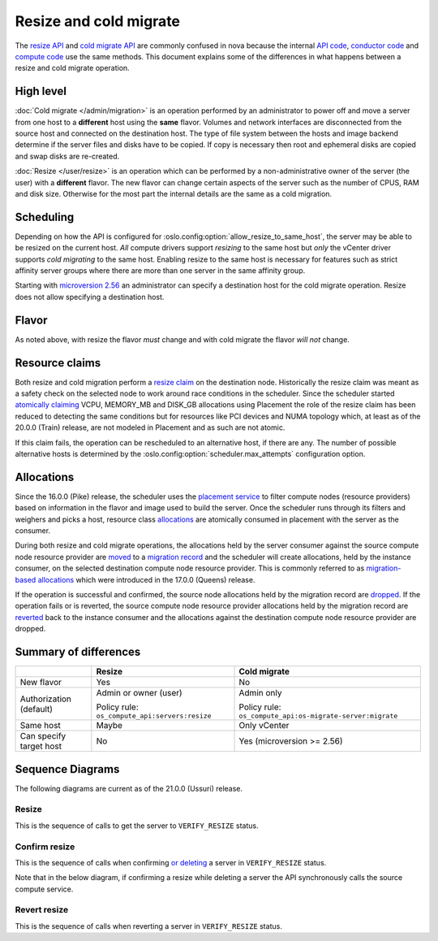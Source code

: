=======================
Resize and cold migrate
=======================

The `resize API`_ and `cold migrate API`_ are commonly confused in nova because
the internal `API code`_, `conductor code`_ and `compute code`_ use the same
methods. This document explains some of the differences in what
happens between a resize and cold migrate operation.

High level
~~~~~~~~~~

:doc:`Cold migrate </admin/migration>` is an operation performed by an
administrator to power off and move a server from one host to a **different**
host using the **same** flavor. Volumes and network interfaces are disconnected
from the source host and connected on the destination host. The type of file
system between the hosts and image backend determine if the server files and
disks have to be copied. If copy is necessary then root and ephemeral disks are
copied and swap disks are re-created.

:doc:`Resize </user/resize>` is an operation which can be performed by a
non-administrative owner of the server (the user) with a **different** flavor.
The new flavor can change certain aspects of the server such as the number of
CPUS, RAM and disk size. Otherwise for the most part the internal details are
the same as a cold migration.

Scheduling
~~~~~~~~~~

Depending on how the API is configured for
:oslo.config:option:`allow_resize_to_same_host`, the server may be able to be
resized on the current host. *All* compute drivers support *resizing* to the
same host but *only* the vCenter driver supports *cold migrating* to the same
host. Enabling resize to the same host is necessary for features such as
strict affinity server groups where there are more than one server in the same
affinity group.

Starting with `microversion 2.56`_ an administrator can specify a destination
host for the cold migrate operation. Resize does not allow specifying a
destination host.

Flavor
~~~~~~

As noted above, with resize the flavor *must* change and with cold migrate the
flavor *will not* change.

Resource claims
~~~~~~~~~~~~~~~

Both resize and cold migration perform a `resize claim`_ on the destination
node. Historically the resize claim was meant as a safety check on the selected
node to work around race conditions in the scheduler. Since the scheduler
started `atomically claiming`_ VCPU, MEMORY_MB and DISK_GB allocations using
Placement the role of the resize claim has been reduced to detecting the same
conditions but for resources like PCI devices and NUMA topology which, at least
as of the 20.0.0 (Train) release, are not modeled in Placement and as such are
not atomic.

If this claim fails, the operation can be rescheduled to an alternative
host, if there are any. The number of possible alternative hosts is determined
by the :oslo.config:option:`scheduler.max_attempts` configuration option.

Allocations
~~~~~~~~~~~

Since the 16.0.0 (Pike) release, the scheduler uses the `placement service`_
to filter compute nodes (resource providers) based on information in the flavor
and image used to build the server. Once the scheduler runs through its filters
and weighers and picks a host, resource class `allocations`_ are atomically
consumed in placement with the server as the consumer.

During both resize and cold migrate operations, the allocations held by the
server consumer against the source compute node resource provider are `moved`_
to a `migration record`_ and the scheduler will create allocations, held by the
instance consumer, on the selected destination compute node resource provider.
This is commonly referred to as `migration-based allocations`_ which were
introduced in the 17.0.0 (Queens) release.

If the operation is successful and confirmed, the source node allocations held
by the migration record are `dropped`_. If the operation fails or is reverted,
the source compute node resource provider allocations held by the migration
record are `reverted`_ back to the instance consumer and the allocations
against the destination compute node resource provider are dropped.

Summary of differences
~~~~~~~~~~~~~~~~~~~~~~

.. list-table::
   :header-rows: 1

   * -
     - Resize
     - Cold migrate
   * - New flavor
     - Yes
     - No
   * - Authorization (default)
     - Admin or owner (user)

       Policy rule: ``os_compute_api:servers:resize``
     - Admin only

       Policy rule: ``os_compute_api:os-migrate-server:migrate``
   * - Same host
     - Maybe
     - Only vCenter
   * - Can specify target host
     - No
     - Yes (microversion >= 2.56)

Sequence Diagrams
~~~~~~~~~~~~~~~~~

The following diagrams are current as of the 21.0.0 (Ussuri) release.

Resize
------

This is the sequence of calls to get the server to ``VERIFY_RESIZE`` status.

.. seqdiag::

    seqdiag {
        API; Conductor; Scheduler; Source; Destination;
        edge_length = 300;
        span_height = 15;
        activation = none;
        default_note_color = white;

        API -> Conductor [label = "cast", note = "resize_instance/migrate_server"];
               Conductor => Scheduler [label = "call", note = "select_destinations"];
               Conductor -> Destination [label = "cast", note = "prep_resize"];
                   Source <- Destination [label = "cast", leftnote = "resize_instance"];
                   Source -> Destination [label = "cast", note = "finish_resize"];
    }

Confirm resize
--------------

This is the sequence of calls when confirming `or deleting`_ a server in
``VERIFY_RESIZE`` status.

Note that in the below diagram, if confirming a resize while deleting a server
the API synchronously calls the source compute service.

.. seqdiag::

    seqdiag {
        API; Source;
        edge_length = 300;
        span_height = 15;
        activation = none;
        default_note_color = white;

        API -> Source [label = "cast (or call if deleting)", note = "confirm_resize"];
    }

Revert resize
-------------

This is the sequence of calls when reverting a server in ``VERIFY_RESIZE``
status.

.. seqdiag::

    seqdiag {
        API; Source; Destination;
        edge_length = 300;
        span_height = 15;
        activation = none;
        default_note_color = white;

        API -> Destination [label = "cast", note = "revert_resize"];
               Source <- Destination [label = "cast", leftnote = "finish_revert_resize"];
    }

.. _resize API: https://docs.openstack.org/api-ref/compute/#resize-server-resize-action
.. _cold migrate API: https://docs.openstack.org/api-ref/compute/#migrate-server-migrate-action
.. _API code: https://opendev.org/openstack/nova/src/tag/19.0.0/nova/compute/api.py#L3568
.. _conductor code: https://opendev.org/openstack/nova/src/tag/19.0.0/nova/conductor/manager.py#L297
.. _compute code: https://opendev.org/openstack/nova/src/tag/19.0.0/nova/compute/manager.py#L4445
.. _microversion 2.56: https://docs.openstack.org/nova/latest/reference/api-microversion-history.html#id52
.. _resize claim: https://opendev.org/openstack/nova/src/tag/19.0.0/nova/compute/resource_tracker.py#L248
.. _atomically claiming: https://opendev.org/openstack/nova/src/tag/19.0.0/nova/scheduler/filter_scheduler.py#L239
.. _moved: https://opendev.org/openstack/nova/src/tag/19.0.0/nova/conductor/tasks/migrate.py#L28
.. _placement service: https://docs.openstack.org/placement/latest/
.. _allocations: https://docs.openstack.org/api-ref/placement/#allocations
.. _migration record: https://docs.openstack.org/api-ref/compute/#migrations-os-migrations
.. _migration-based allocations: https://specs.openstack.org/openstack/nova-specs/specs/queens/implemented/migration-allocations.html
.. _dropped: https://opendev.org/openstack/nova/src/tag/19.0.0/nova/compute/manager.py#L4048
.. _reverted: https://opendev.org/openstack/nova/src/tag/19.0.0/nova/compute/manager.py#L4233
.. _or deleting: https://opendev.org/openstack/nova/src/tag/19.0.0/nova/compute/api.py#L2135

